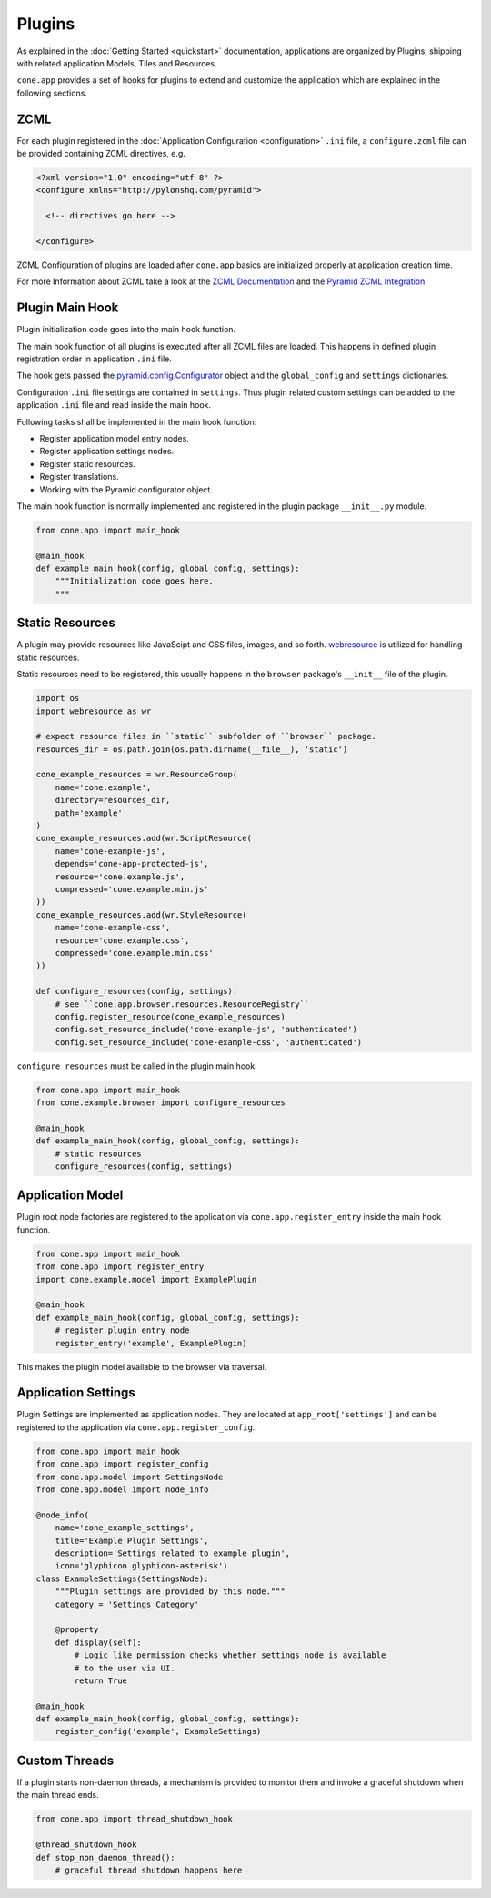=======
Plugins
=======

As explained in the :doc:`Getting Started <quickstart>` documentation,
applications are organized by Plugins, shipping with related application Models,
Tiles and Resources.

``cone.app`` provides a set of hooks for plugins to extend and customize the
application which are explained in the following sections.


.. _plugin_zcml:

ZCML
----

For each plugin registered in the
:doc:`Application Configuration <configuration>` ``.ini`` file, a
``configure.zcml`` file can be provided containing ZCML directives,
e.g.

.. code-block:: xml

    <?xml version="1.0" encoding="utf-8" ?>
    <configure xmlns="http://pylonshq.com/pyramid">

      <!-- directives go here -->

    </configure>

ZCML Configuration of plugins are loaded after ``cone.app`` basics are
initialized properly at application creation time.

For more Information about ZCML take a look at the
`ZCML Documentation <http://zopetoolkit.readthedocs.io/en/latest/codingstyle/zcml-style.html>`_
and the
`Pyramid ZCML Integration <http://docs.pylonsproject.org/projects/pyramid_zcml/en/latest/>`_


.. _plugin_main_hook:

Plugin Main Hook
----------------

Plugin initialization code goes into the main hook function.

The main hook function of all plugins is executed after all ZCML files
are loaded. This happens in defined plugin registration order in application
``.ini`` file.

The hook gets passed the
`pyramid.config.Configurator <http://docs.pylonsproject.org/projects/pyramid/en/latest/api/config.html>`_
object and the ``global_config`` and ``settings`` dictionaries.

Configuration ``.ini`` file settings are contained in ``settings``. Thus
plugin related custom settings can be added to the application ``.ini`` file
and read inside the main hook.

Following tasks shall be implemented in the main hook function:

- Register application model entry nodes.

- Register application settings nodes.

- Register static resources.

- Register translations.

- Working with the Pyramid configurator object.

The main hook function is normally implemented and registered in the plugin
package ``__init__.py`` module.

.. code-block:: python

    from cone.app import main_hook

    @main_hook
    def example_main_hook(config, global_config, settings):
        """Initialization code goes here.
        """


.. _plugin_static_resources:

Static Resources
----------------

A plugin may provide resources like JavaScipt and CSS files, images, and so
forth. `webresource <http://pypi.python.org/pypi/webresource>`_ is utilized
for handling static resources.

Static resources need to be registered, this usually happens in the
``browser`` package's ``__init__`` file of the plugin.

.. code-block:: python

    import os
    import webresource as wr

    # expect resource files in ``static`` subfolder of ``browser`` package.
    resources_dir = os.path.join(os.path.dirname(__file__), 'static')

    cone_example_resources = wr.ResourceGroup(
        name='cone.example',
        directory=resources_dir,
        path='example'
    )
    cone_example_resources.add(wr.ScriptResource(
        name='cone-example-js',
        depends='cone-app-protected-js',
        resource='cone.example.js',
        compressed='cone.example.min.js'
    ))
    cone_example_resources.add(wr.StyleResource(
        name='cone-example-css',
        resource='cone.example.css',
        compressed='cone.example.min.css'
    ))

    def configure_resources(config, settings):
        # see ``cone.app.browser.resources.ResourceRegistry``
        config.register_resource(cone_example_resources)
        config.set_resource_include('cone-example-js', 'authenticated')
        config.set_resource_include('cone-example-css', 'authenticated')

``configure_resources`` must be called in the plugin main hook.

.. code-block:: python

    from cone.app import main_hook
    from cone.example.browser import configure_resources

    @main_hook
    def example_main_hook(config, global_config, settings):
        # static resources
        configure_resources(config, settings)


.. _plugins_application_model:

Application Model
-----------------

Plugin root node factories are registered to the application via
``cone.app.register_entry`` inside the main hook function.

.. code-block:: python

    from cone.app import main_hook
    from cone.app import register_entry
    import cone.example.model import ExamplePlugin

    @main_hook
    def example_main_hook(config, global_config, settings):
        # register plugin entry node
        register_entry('example', ExamplePlugin)

This makes the plugin model available to the browser via traversal.


.. _plugins_application_settings:

Application Settings
--------------------

Plugin Settings are implemented as application nodes. They are located
at ``app_root['settings']`` and can be registered to the application via
``cone.app.register_config``.

.. code-block:: python

    from cone.app import main_hook
    from cone.app import register_config
    from cone.app.model import SettingsNode
    from cone.app.model import node_info

    @node_info(
        name='cone_example_settings',
        title='Example Plugin Settings',
        description='Settings related to example plugin',
        icon='glyphicon glyphicon-asterisk')
    class ExampleSettings(SettingsNode):
        """Plugin settings are provided by this node."""
        category = 'Settings Category'

        @property
        def display(self):
            # Logic like permission checks whether settings node is available
            # to the user via UI.
            return True

    @main_hook
    def example_main_hook(config, global_config, settings):
        register_config('example', ExampleSettings)


Custom Threads
--------------

If a plugin starts non-daemon threads, a mechanism is provided to monitor
them and invoke a graceful shutdown when the main thread ends.

.. code-block:: python

    from cone.app import thread_shutdown_hook

    @thread_shutdown_hook
    def stop_non_daemon_thread():
        # graceful thread shutdown happens here

